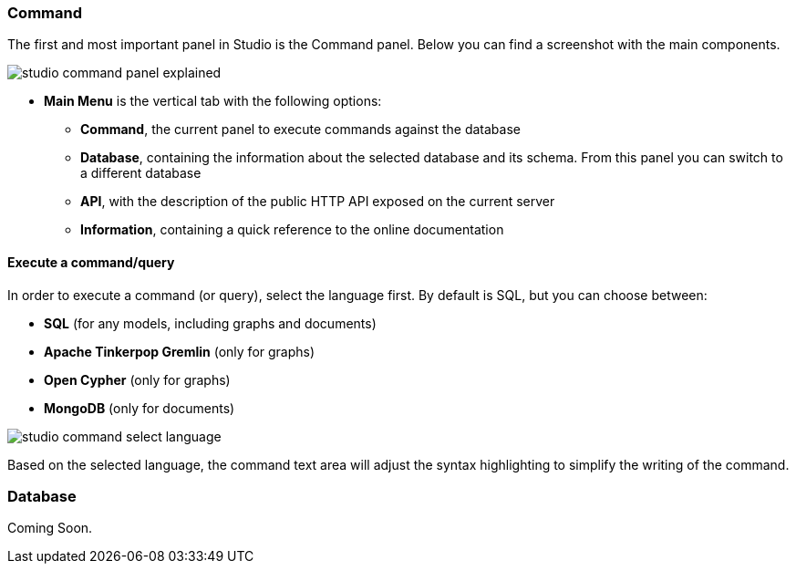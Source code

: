 ### Command

The first and most important panel in Studio is the Command panel.
Below you can find a screenshot with the main components.

image::../images/studio-command-panel-explained.png[]

* *Main Menu* is the vertical tab with the following options:
** *Command*, the current panel to execute commands against the database
** *Database*, containing the information about the selected database and its schema.
From this panel you can switch to a different database
** *API*, with the description of the public HTTP API exposed on the current server
** *Information*, containing a quick reference to the online documentation

#### Execute a command/query

In order to execute a command (or query), select the language first. By default is SQL, but you can choose between:

* *SQL* (for any models, including graphs and documents)
* *Apache Tinkerpop Gremlin* (only for graphs)
* *Open Cypher* (only for graphs)
* *MongoDB* (only for documents)

image::../images/studio-command-select-language.png[]

Based on the selected language, the command text area will adjust the syntax highlighting to simplify the writing of the command.

### Database

Coming Soon.

